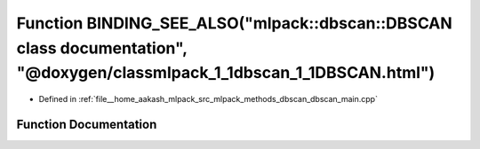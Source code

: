 .. _exhale_function_dbscan__main_8cpp_1a1981658fee49d547db31ff4f9ebf716b:

Function BINDING_SEE_ALSO("mlpack::dbscan::DBSCAN class documentation", "@doxygen/classmlpack_1_1dbscan_1_1DBSCAN.html")
========================================================================================================================

- Defined in :ref:`file__home_aakash_mlpack_src_mlpack_methods_dbscan_dbscan_main.cpp`


Function Documentation
----------------------


.. doxygenfunction:: BINDING_SEE_ALSO("mlpack::dbscan::DBSCAN class documentation", "@doxygen/classmlpack_1_1dbscan_1_1DBSCAN.html")
